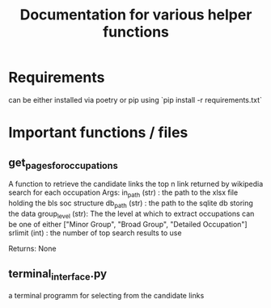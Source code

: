 #+Title: Documentation for various helper functions
* Requirements
can be either installed via poetry or pip using `pip install -r requirements.txt`

* Important functions / files

** get_pages_for_occupations
A function to retrieve the candidate links the top n link returned by wikipedia search for each occupation
Args:
  in_path (str) : the path to the xlsx file holding the bls soc structure
  db_path (str) : the path to the sqlite db storing the data
  group_level (str): The the level at which to extract occupations can be one of either ["Minor  Group", "Broad Group", "Detailed Occupation"]
  srlimit (int) : the number of top search results to use

Returns:
  None

 
** terminal_interface.py
a terminal programm for selecting from the candidate links

